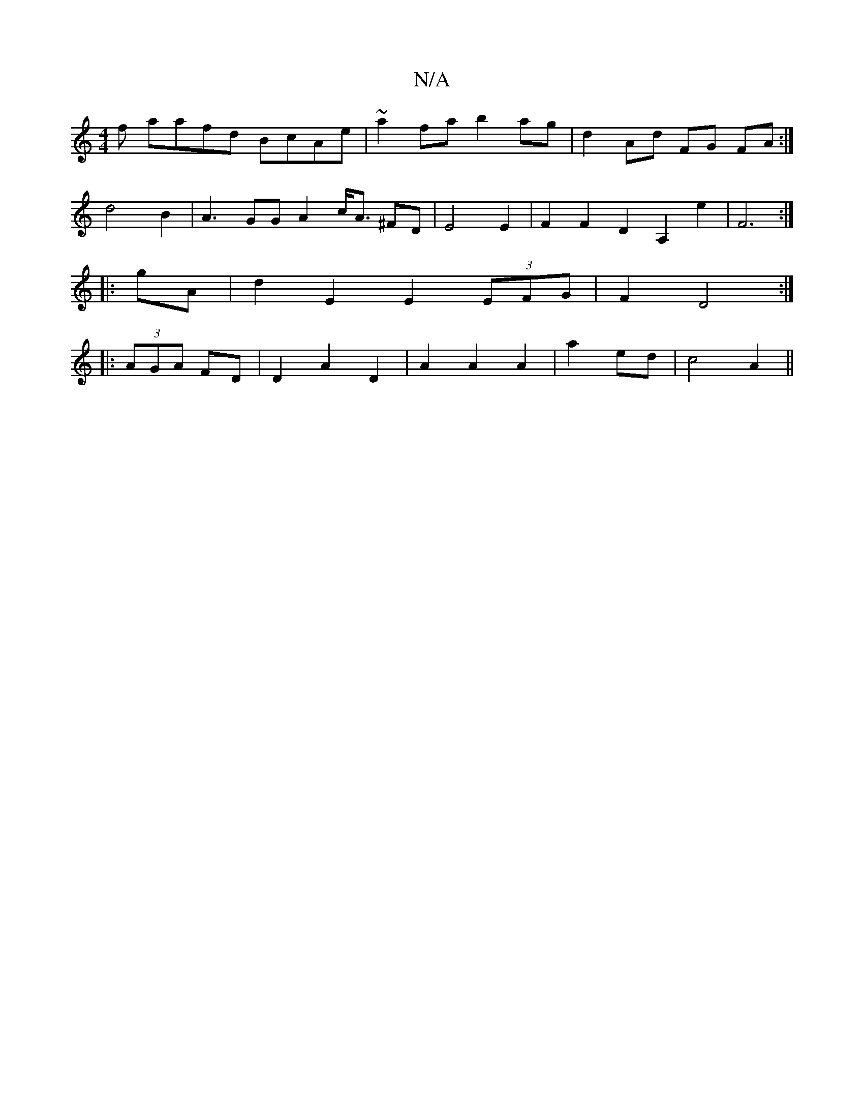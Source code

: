 X:1
T:N/A
M:4/4
R:N/A
K:Cmajor
f aafd BcAe | ~a2 fa b2 ag | d2 Ad FG FA :|
d4 B2 | A3 GG [A2] c<A ^FD | E4 E2 | F2 F2D2A,2 e2|F6:|
|: gA | d2 E2 E2 (3EFG | F2 D4 :|
|: (3AGA FD|D2 A2 D2 | A2 A2 A2|a2 ed | c4 A2 ||

|:f2 f2 d2 :|
|: